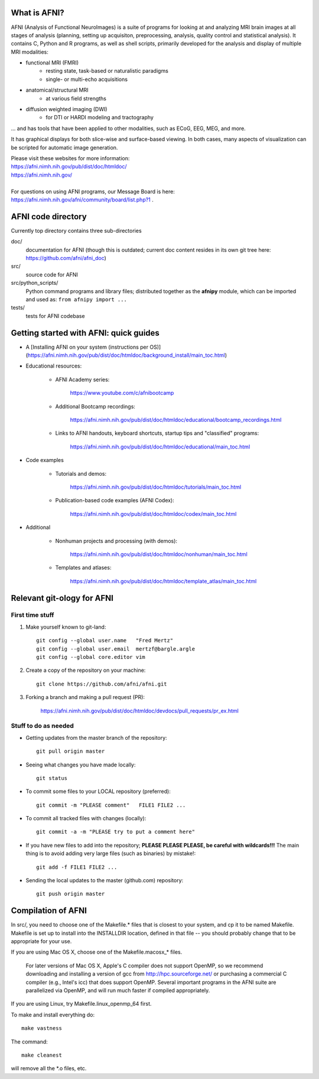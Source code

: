 What is AFNI?
----------------------
  
.. image:: https://travis-ci.org/afni/afni.svg?branch=master
    :target: https://travis-ci.org/afni/afni
    
.. image:: https://circleci.com/gh/afni/afni/tree/master.svg?style=shield
    :target: https://circleci.com/gh/afni/afni/tree/master

.. image:: https://codecov.io/gh/afni/afni/branch/master/graph/badge.svg
    :target: https://codecov.io/gh/afni/afni


AFNI (Analysis of Functional NeuroImages) is a suite of programs for looking at and analyzing MRI brain
images at all stages of analysis (planning, setting up acquisiton, preprocessing, analysis, quality control and statistical analysis).  It contains C, Python and R programs, as well as shell scripts, primarily developed for the 
analysis and display of multiple MRI modalities: 

* functional MRI (FMRI)
    * resting state, task-based or naturalistic paradigms
    * single- or multi-echo acquisitions
* anatomical/structural MRI
    * at various field strengths
* diffusion weighted imaging (DWI)
    * for DTI or HARDI modeling and tractography

... and has tools that have been applied to other modalities, such as ECoG, EEG, MEG, and more.  

It has graphical displays for both slice-wise and surface-based viewing.  In both cases, many aspects of visualization can be scripted for automatic image generation.
  
| Please visit these websites for more information:
| https://afni.nimh.nih.gov/pub/dist/doc/htmldoc/ 
| https://afni.nimh.nih.gov/

|

| For questions on using AFNI programs, our Message Board is here:  
| https://afni.nimh.nih.gov/afni/community/board/list.php?1 .


AFNI code directory
-------------------

Currently top directory contains three sub-directories

doc/
    documentation for AFNI (though this is outdated; current doc content resides in its own git tree here: https://github.com/afni/afni_doc)
src/
    source code for AFNI
src/python_scripts/
    Python command programs and library files; distributed together as the **afnipy** module, which can be imported and used as: ``from afnipy import ...``
tests/
    tests for AFNI codebase

Getting started with AFNI: quick guides
----------------------------------------------

* A [Installing AFNI on your system (instructions per OS)](https://afni.nimh.nih.gov/pub/dist/doc/htmldoc/background_install/main_toc.html)

* Educational resources:

    * AFNI Academy series:
    
        https://www.youtube.com/c/afnibootcamp

    * Additional Bootcamp recordings:
    
        https://afni.nimh.nih.gov/pub/dist/doc/htmldoc/educational/bootcamp_recordings.html
        
    * Links to AFNI handouts, keyboard shortcuts, startup tips and "classified" programs:
    
        https://afni.nimh.nih.gov/pub/dist/doc/htmldoc/educational/main_toc.html
    
* Code examples

    * Tutorials and demos:
        
        https://afni.nimh.nih.gov/pub/dist/doc/htmldoc/tutorials/main_toc.html

    * Publication-based code examples (AFNI Codex):
    
        https://afni.nimh.nih.gov/pub/dist/doc/htmldoc/codex/main_toc.html

* Additional

    * Nonhuman projects and processing (with demos):
    
        https://afni.nimh.nih.gov/pub/dist/doc/htmldoc/nonhuman/main_toc.html
        
    * Templates and atlases:
    
        https://afni.nimh.nih.gov/pub/dist/doc/htmldoc/template_atlas/main_toc.html



Relevant git-ology for AFNI
---------------------------

First time stuff
~~~~~~~~~~~~~~~~

1. Make yourself known to git-land::

    git config --global user.name   "Fred Mertz"
    git config --global user.email  mertzf@bargle.argle
    git config --global core.editor vim

2. Create a copy of the repository on your machine::

    git clone https://github.com/afni/afni.git

3. Forking a branch and making a pull request (PR):

    https://afni.nimh.nih.gov/pub/dist/doc/htmldoc/devdocs/pull_requests/pr_ex.html

Stuff to do as needed
~~~~~~~~~~~~~~~~~~~~~

- Getting updates from the master branch of the repository::

    git pull origin master

- Seeing what changes you have made locally::

    git status

- To commit some files to your LOCAL repository (preferred)::

    git commit -m "PLEASE comment"   FILE1 FILE2 ...

- To commit all tracked files with changes (locally)::

    git commit -a -m "PLEASE try to put a comment here"

- If you have new files to add into the repository;
  **PLEASE PLEASE PLEASE, be careful with wildcards!!!**
  The main thing is to avoid adding very large files (such as binaries)
  by mistake!::

    git add -f FILE1 FILE2 ...

- Sending the local updates to the master (github.com) repository::

    git push origin master


Compilation of AFNI
-------------------

In src/, you need to choose one of the Makefile.* files that is closest
to your system, and cp it to be named Makefile.  Makefile is set up to
install into the INSTALLDIR location, defined in that file -- you should
probably change that to be appropriate for your use.

If you are using Mac OS X, choose one of the Makefile.macosx_* files.

  For later versions of Mac OS X, Apple's C compiler does not support
  OpenMP, so we recommend downloading and installing a version of gcc
  from http://hpc.sourceforge.net/ or purchasing a commercial C compiler
  (e.g., Intel's icc) that does support OpenMP.  Several important
  programs in the AFNI suite are parallelized via OpenMP, and will run
  much faster if compiled appropriately.

If you are using Linux, try Makefile.linux_openmp_64 first.

To make and install everything do::

    make vastness

The command::

    make cleanest

will remove all the *.o files, etc.
